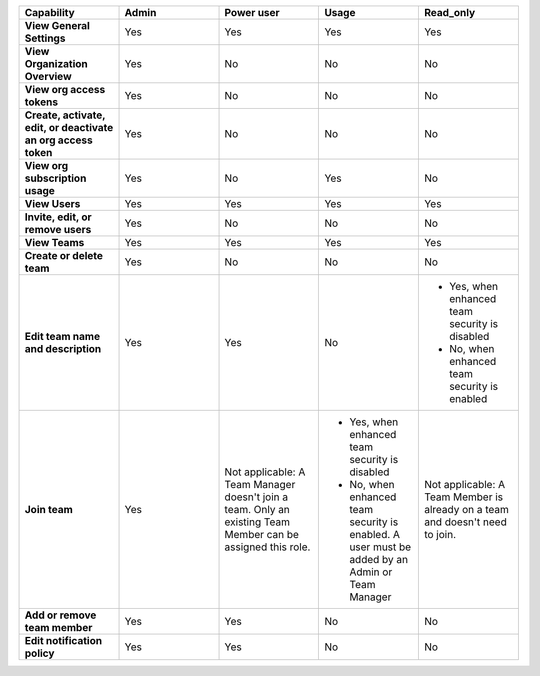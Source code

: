 

.. list-table::
  :widths: 20,20,20,20,20

  * - :strong:`Capability`
    - :strong:`Admin`
    - :strong:`Power user`
    - :strong:`Usage`
    - :strong:`Read_only`

  * - :strong:`View General Settings`
    - Yes
    - Yes
    - Yes
    - Yes

  * - :strong:`View Organization Overview`
    - Yes
    - No
    - No
    - No

  * - :strong:`View org access tokens`
    - Yes
    - No
    - No
    - No

  * - :strong:`Create, activate, edit, or deactivate an org access token`
    - Yes
    - No
    - No
    - No

  * - :strong:`View org subscription usage`
    - Yes
    - No
    - Yes
    - No

  * - :strong:`View Users`
    - Yes
    - Yes
    - Yes
    - Yes

  * - :strong:`Invite, edit, or remove users`
    - Yes
    - No
    - No
    - No

  * - :strong:`View Teams`
    - Yes
    - Yes
    - Yes
    - Yes

  * - :strong:`Create or delete team`
    - Yes
    - No
    - No
    - No

  * - :strong:`Edit team name and description`
    - Yes
    - Yes
    - No
    - * Yes, when enhanced team security is disabled
      * No, when enhanced team security is enabled

  * - :strong:`Join team`
    - Yes
    - Not applicable: A Team Manager doesn't join a team. Only an existing Team Member can be assigned this role.
    - * Yes, when enhanced team security is disabled
      * No, when enhanced team security is enabled. A user must be added by an Admin or Team Manager
    - Not applicable: A Team Member is already on a team and doesn't need to join.

  * - :strong:`Add or remove team member`
    - Yes
    - Yes
    - No
    - No

  * - :strong:`Edit notification policy`
    - Yes
    - Yes
    - No
    - No

